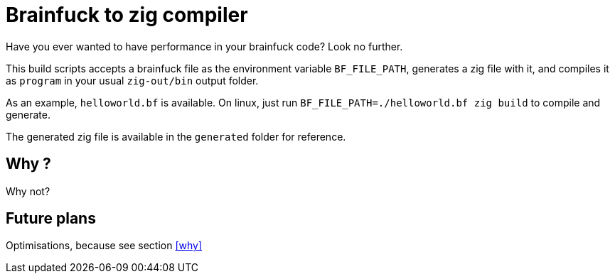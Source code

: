 = Brainfuck to zig compiler

Have you ever wanted to have performance in your brainfuck code? Look no further.

This build scripts accepts a brainfuck file as the environment variable `BF_FILE_PATH`, generates a zig file with it, and compiles it as `program` in your usual `zig-out/bin` output folder.

As an example, `helloworld.bf` is available. On linux, just run `BF_FILE_PATH=./helloworld.bf zig build` to compile and generate.

The generated zig file is available in the `generated` folder for reference.

== Why ?

Why not?

== Future plans

Optimisations, because see section <<why>>